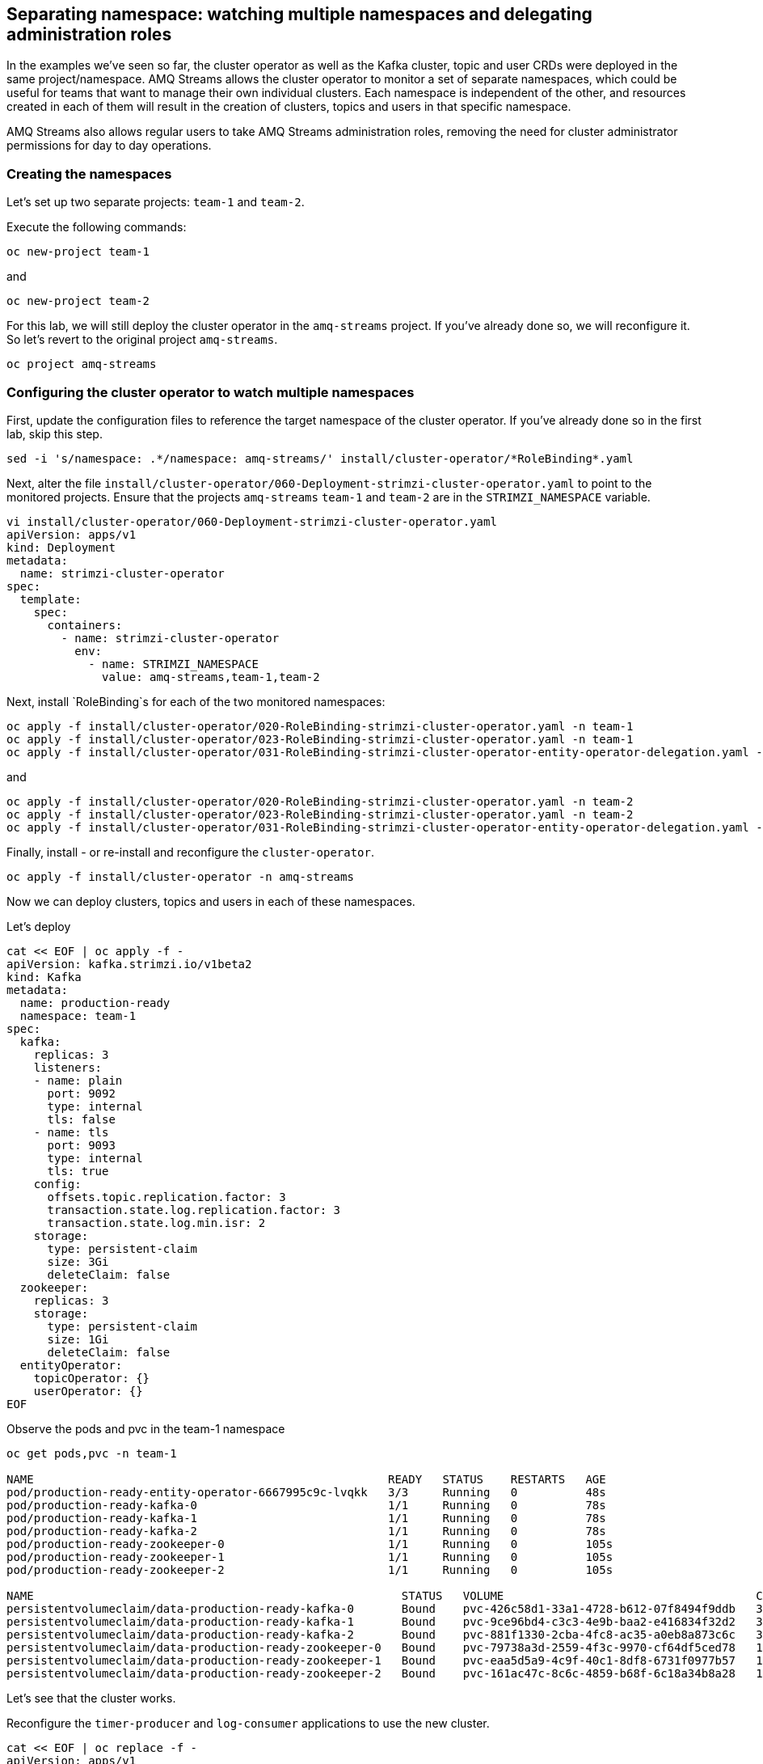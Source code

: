 == Separating namespace: watching multiple namespaces and delegating administration roles

In the examples we've seen so far, the cluster operator as well as the Kafka cluster, topic and user CRDs were deployed in the same project/namespace.
AMQ Streams allows the cluster operator to monitor a set of separate namespaces, which could be useful for teams that want to manage their own individual clusters.
Each namespace is independent of the other, and resources created in each of them will result in the creation of clusters, topics and users in that specific namespace.

AMQ Streams also allows regular users to take AMQ Streams administration roles, removing the need for cluster administrator permissions for day to day operations.

=== Creating the namespaces

Let's set up two separate projects: `team-1` and `team-2`.

Execute the following commands:

----
oc new-project team-1
----

and

----
oc new-project team-2
----

For this lab, we will still deploy the cluster operator in the `amq-streams` project.
If you've already done so, we will reconfigure it.
So let's revert to the original project `amq-streams`.

----
oc project amq-streams
----

=== Configuring the cluster operator to watch multiple namespaces

First, update the configuration files to reference the target namespace of the cluster operator.
If you've already done so in the first lab, skip this step.

----
sed -i 's/namespace: .*/namespace: amq-streams/' install/cluster-operator/*RoleBinding*.yaml
----

Next, alter the file `install/cluster-operator/060-Deployment-strimzi-cluster-operator.yaml` to point to the monitored projects. Ensure that the projects `amq-streams` `team-1` and `team-2` are in the `STRIMZI_NAMESPACE` variable.

----
vi install/cluster-operator/060-Deployment-strimzi-cluster-operator.yaml
apiVersion: apps/v1
kind: Deployment
metadata:
  name: strimzi-cluster-operator
spec:
  template:
    spec:
      containers:
        - name: strimzi-cluster-operator
          env:
            - name: STRIMZI_NAMESPACE
              value: amq-streams,team-1,team-2
----

Next, install `RoleBinding`s for each of the two monitored namespaces:

----
oc apply -f install/cluster-operator/020-RoleBinding-strimzi-cluster-operator.yaml -n team-1
oc apply -f install/cluster-operator/023-RoleBinding-strimzi-cluster-operator.yaml -n team-1
oc apply -f install/cluster-operator/031-RoleBinding-strimzi-cluster-operator-entity-operator-delegation.yaml -n team-1
----

and

----
oc apply -f install/cluster-operator/020-RoleBinding-strimzi-cluster-operator.yaml -n team-2
oc apply -f install/cluster-operator/023-RoleBinding-strimzi-cluster-operator.yaml -n team-2
oc apply -f install/cluster-operator/031-RoleBinding-strimzi-cluster-operator-entity-operator-delegation.yaml -n team-2
----

Finally, install - or re-install and reconfigure the `cluster-operator`.

----
oc apply -f install/cluster-operator -n amq-streams
----

Now we can deploy clusters, topics and users in each of these namespaces.

Let's deploy
----
cat << EOF | oc apply -f -
apiVersion: kafka.strimzi.io/v1beta2
kind: Kafka
metadata:
  name: production-ready
  namespace: team-1
spec:
  kafka:
    replicas: 3
    listeners:
    - name: plain
      port: 9092
      type: internal
      tls: false
    - name: tls
      port: 9093
      type: internal
      tls: true
    config:
      offsets.topic.replication.factor: 3
      transaction.state.log.replication.factor: 3
      transaction.state.log.min.isr: 2
    storage:
      type: persistent-claim
      size: 3Gi
      deleteClaim: false
  zookeeper:
    replicas: 3
    storage:
      type: persistent-claim
      size: 1Gi
      deleteClaim: false
  entityOperator:
    topicOperator: {}
    userOperator: {}
EOF
----

Observe the pods and pvc in the team-1 namespace

----
oc get pods,pvc -n team-1

NAME                                                    READY   STATUS    RESTARTS   AGE
pod/production-ready-entity-operator-6667995c9c-lvqkk   3/3     Running   0          48s
pod/production-ready-kafka-0                            1/1     Running   0          78s
pod/production-ready-kafka-1                            1/1     Running   0          78s
pod/production-ready-kafka-2                            1/1     Running   0          78s
pod/production-ready-zookeeper-0                        1/1     Running   0          105s
pod/production-ready-zookeeper-1                        1/1     Running   0          105s
pod/production-ready-zookeeper-2                        1/1     Running   0          105s

NAME                                                      STATUS   VOLUME                                     CAPACITY   ACCESS MODES   STORAGECLASS                           AGE
persistentvolumeclaim/data-production-ready-kafka-0       Bound    pvc-426c58d1-33a1-4728-b612-07f8494f9ddb   3Gi        RWO            ocs-external-storagecluster-ceph-rbd   79s
persistentvolumeclaim/data-production-ready-kafka-1       Bound    pvc-9ce96bd4-c3c3-4e9b-baa2-e416834f32d2   3Gi        RWO            ocs-external-storagecluster-ceph-rbd   79s
persistentvolumeclaim/data-production-ready-kafka-2       Bound    pvc-881f1330-2cba-4fc8-ac35-a0eb8a873c6c   3Gi        RWO            ocs-external-storagecluster-ceph-rbd   79s
persistentvolumeclaim/data-production-ready-zookeeper-0   Bound    pvc-79738a3d-2559-4f3c-9970-cf64df5ced78   1Gi        RWO            ocs-external-storagecluster-ceph-rbd   106s
persistentvolumeclaim/data-production-ready-zookeeper-1   Bound    pvc-eaa5d5a9-4c9f-40c1-8df8-6731f0977b57   1Gi        RWO            ocs-external-storagecluster-ceph-rbd   106s
persistentvolumeclaim/data-production-ready-zookeeper-2   Bound    pvc-161ac47c-8c6c-4859-b68f-6c18a34b8a28   1Gi        RWO            ocs-external-storagecluster-ceph-rbd   106s
----

Let's see that the cluster works.

Reconfigure the `timer-producer` and `log-consumer` applications to use the new cluster.

----
cat << EOF | oc replace -f -
apiVersion: apps/v1
kind: Deployment
metadata:
  labels:
    app: kafka-workshop
  name: timer-producer
  namespace: amq-streams
spec:
  replicas: 1
  selector:
    matchLabels:
      app: kafka-workshop
      name: timer-producer
  template:
    metadata:
      labels:
        app: kafka-workshop
        name: timer-producer
    spec:
      containers:
      - image: docker.io/mbogoevici/timer-producer:latest
        name: timer-producer
        env:
        - name: CAMEL_COMPONENT_KAFKA_CONFIGURATION_BROKERS
          value: "production-ready-kafka-bootstrap.team-1.svc:9092"
---
apiVersion: apps/v1
kind: Deployment
metadata:
  labels:
    app: kafka-workshop
  name: log-consumer
  namespace: amq-streams
spec:
  replicas: 1
  selector:
    matchLabels:
      app: kafka-workshop
      name: log-consumer
  template:
    metadata:
      labels:
        app: kafka-workshop
        name: log-consumer
    spec:
      containers:
      - image: docker.io/mbogoevici/log-consumer:latest
        name: log-consumer
        env:
        - name: CAMEL_COMPONENT_KAFKA_CONFIGURATION_BROKERS
          value: "production-ready-kafka-bootstrap.team-1.svc:9092"
EOF
----

Once the applications have restarted, navigate to the logs and you should see the messages flowing again.

----
oc get pods -l app=kafka-workshop -n amq-streams

CONSUMER_POD_NAME=$(oc get pods -l app=kafka-workshop -l name=log-consumer -n amq-streams -o jsonpath='{.items[0].metadata.name}')

oc logs -f pod/$CONSUMER_POD_NAME  -c log-consumer --tail=-1
----

The applications deployed in the `amq-streams` namespace will interact with a Kafka cluster configured in the `team-1` namespace.

=== Strimzi Administrators

So far, we have used a cluster administrator to set up and manage Kafka clusters and topics.
AMQ Streams allows the assignment of administrative permissions to regular user for day-to-day operations, once the cluster operator has been installed.

==== Creating OpenShift users

OpenShift allows different strategies for creating users.
In this lab we will create simple users authenticated against the OpenShift configuration files.

First, let's add `dev-team-1` and `dev-team-2` users:
----
oc extract secret/htpasswd -n openshift-config --confirm --to=.

htpasswd -bB htpasswd dev-team-1 openshift
htpasswd -bB htpasswd dev-team-2 openshift

oc set data secret/htpasswd --from-file=htpasswd=htpasswd -n openshift-config

watch oc get pods -n openshift-authentication
----

Assign the two users to the previously created projects:

----
oc adm policy add-role-to-user admin dev-team-1 -n team-1
oc adm policy add-role-to-user admin dev-team-2 -n team-2
----

[NOTE]
Ignore the warning related to the existing of the users. The users will be created when they do login.

Log into one of the users and change current project:

----
APISERVER_URL=$(oc whoami --show-server)

oc login -u dev-team-2 -p openshift --server ${APISERVER_URL} --insecure-skip-tls-verify=true
----

Change the cluster configuration:

----
cat << EOF | oc apply -f -
apiVersion: kafka.strimzi.io/v1beta2
kind: Kafka
metadata:
  name: production-ready
  namespace: team-2
spec:
  kafka:
    replicas: 3
    listeners:
    - name: plain
      port: 9092
      type: internal
      tls: false
    - name: tls
      port: 9093
      type: internal
      tls: true
    config:
      offsets.topic.replication.factor: 3
      transaction.state.log.replication.factor: 3
      transaction.state.log.min.isr: 2
    storage:
      type: persistent-claim
      size: 3Gi
      deleteClaim: false
  zookeeper:
    replicas: 3
    storage:
      type: persistent-claim
      size: 1Gi
      deleteClaim: false
  entityOperator:
    topicOperator: {}
    userOperator: {}
EOF
----

You should see the operation failing with an error along the lines of `Error from server (Forbidden):`.
Your user does not have permission to update the custom resources.

To correct that, we will first create a `StrimziAdmin` cluster role that we can assign to users.
Log in as `admin` and apply the roles.

----
oc login -u system:admin
oc create -f install/strimzi-admin
----

Assign the cluster role to the newly created users.

----
oc create clusterrolebinding strimzi-admin --clusterrole=strimzi-admin --user=dev-team-1 --user=dev-team-2
----

Now log in again try to repeat the operation.

----
APISERVER_URL=$(oc whoami --show-server)

oc login -u dev-team-2 -p openshift --server ${APISERVER_URL} --insecure-skip-tls-verify=true

cat << EOF | oc apply -f -
apiVersion: kafka.strimzi.io/v1beta2
kind: Kafka
metadata:
  name: production-ready
  namespace: team-2
spec:
  kafka:
    replicas: 3
    listeners:
    - name: plain
      port: 9092
      type: internal
      tls: false
    - name: tls
      port: 9093
      type: internal
      tls: true
    config:
      offsets.topic.replication.factor: 3
      transaction.state.log.replication.factor: 3
      transaction.state.log.min.isr: 2
    storage:
      type: persistent-claim
      size: 3Gi
      deleteClaim: false
  zookeeper:
    replicas: 3
    storage:
      type: persistent-claim
      size: 1Gi
      deleteClaim: false
  entityOperator:
    topicOperator: {}
    userOperator: {}
EOF
----

You should see the new cluster being created.

----
oc get pods,pvc -n team-2

NAME                                                    READY   STATUS    RESTARTS   AGE
pod/production-ready-entity-operator-54fcc46958-rbzh9   3/3     Running   0          44s
pod/production-ready-kafka-0                            1/1     Running   0          74s
pod/production-ready-kafka-1                            1/1     Running   0          74s
pod/production-ready-kafka-2                            1/1     Running   0          74s
pod/production-ready-zookeeper-0                        1/1     Running   0          103s
pod/production-ready-zookeeper-1                        1/1     Running   0          103s
pod/production-ready-zookeeper-2                        1/1     Running   0          103s

NAME                                                      STATUS   VOLUME                                     CAPACITY   ACCESS MODES   STORAGECLASS                           AGE
persistentvolumeclaim/data-production-ready-kafka-0       Bound    pvc-1032ed29-3713-4686-ade2-be05de15482f   3Gi        RWO            ocs-external-storagecluster-ceph-rbd   74s
persistentvolumeclaim/data-production-ready-kafka-1       Bound    pvc-dcb72598-873a-4285-8763-3dda0f1ba463   3Gi        RWO            ocs-external-storagecluster-ceph-rbd   74s
persistentvolumeclaim/data-production-ready-kafka-2       Bound    pvc-c8b3e657-4308-4982-a8ea-c72d1ad32e7f   3Gi        RWO            ocs-external-storagecluster-ceph-rbd   74s
persistentvolumeclaim/data-production-ready-zookeeper-0   Bound    pvc-05efacb5-12dd-4cc7-bf16-d3866339cd32   1Gi        RWO            ocs-external-storagecluster-ceph-rbd   103s
persistentvolumeclaim/data-production-ready-zookeeper-1   Bound    pvc-5785897b-93b2-4b94-95cf-a53e1d064051   1Gi        RWO            ocs-external-storagecluster-ceph-rbd   103s
persistentvolumeclaim/data-production-ready-zookeeper-2   Bound    pvc-b6700dd8-b092-4b04-970b-fcfca3e63e43   1Gi        RWO            ocs-external-storagecluster-ceph-rbd   103s
----